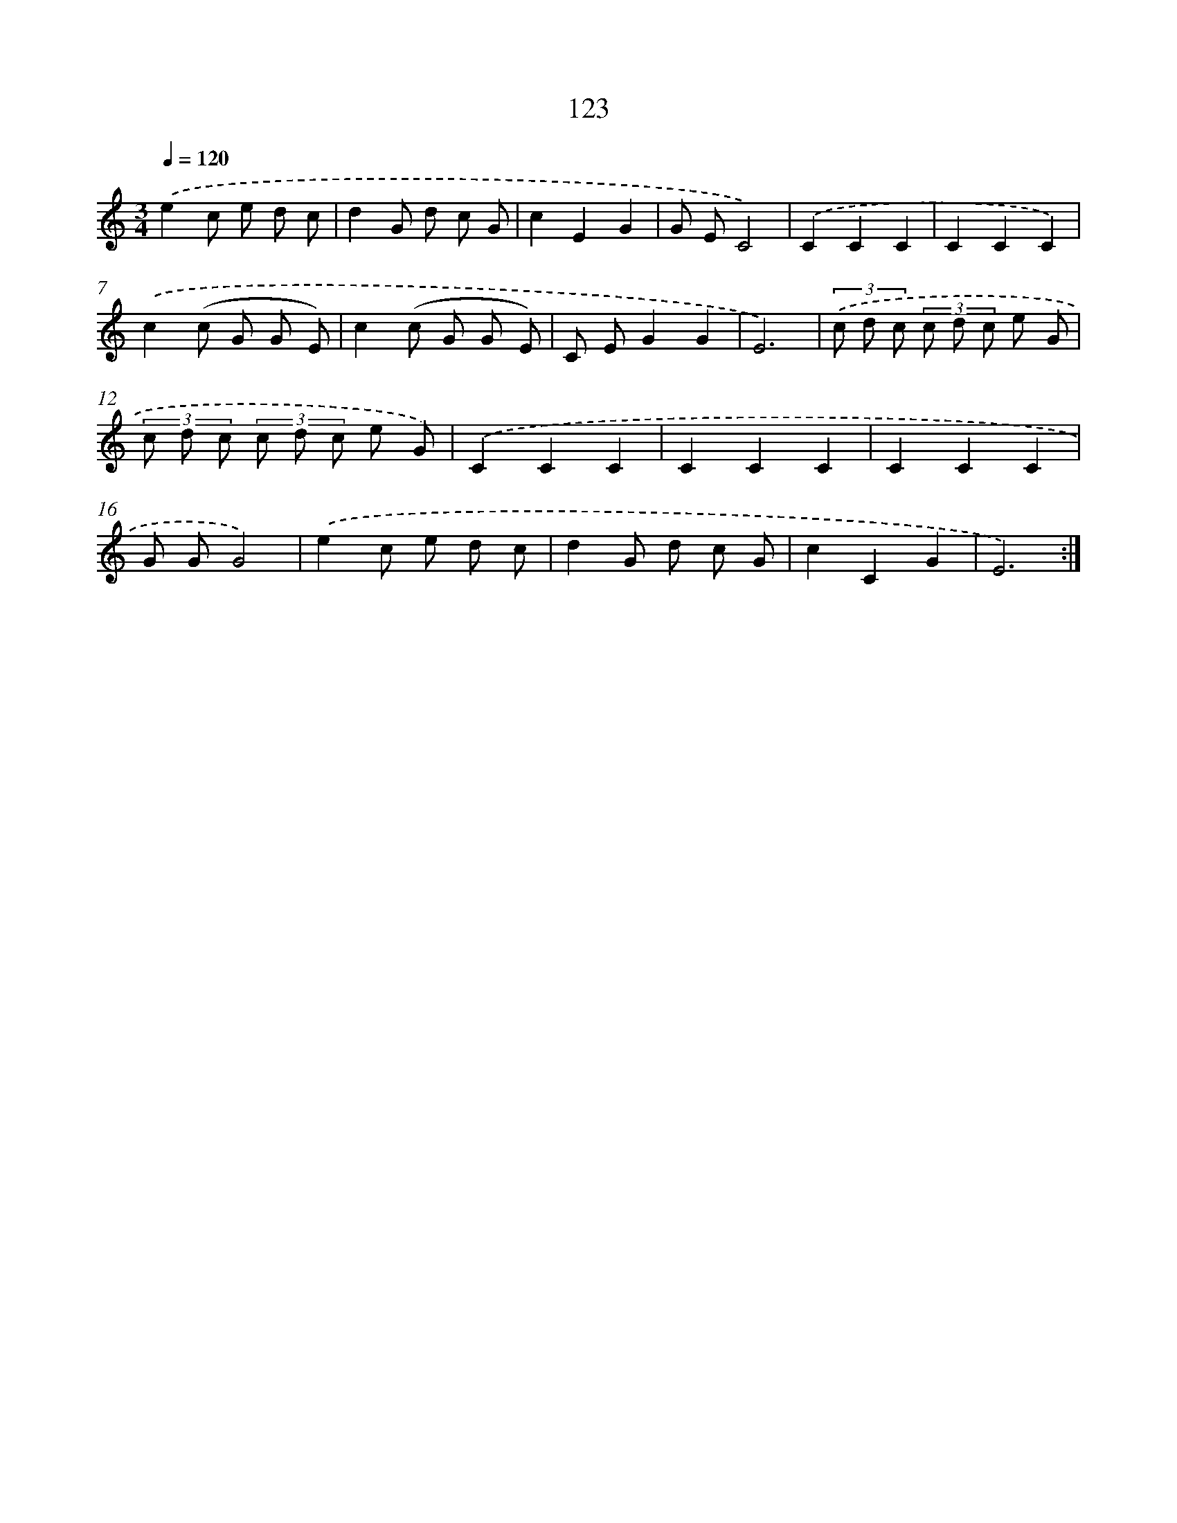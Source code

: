 X: 12825
T: 123
%%abc-version 2.0
%%abcx-abcm2ps-target-version 5.9.1 (29 Sep 2008)
%%abc-creator hum2abc beta
%%abcx-conversion-date 2018/11/01 14:37:28
%%humdrum-veritas 282965769
%%humdrum-veritas-data 3609360072
%%continueall 1
%%barnumbers 0
L: 1/8
M: 3/4
Q: 1/4=120
K: C clef=treble
.('e2c e d c |
d2G d c G |
c2E2G2 |
G EC4) |
.('C2C2C2 |
C2C2C2) |
.('c2(c G G E) |
c2(c G G E) |
C EG2G2 |
E6) |
(3.('c d c (3c d c e G |
(3c d c (3c d c e G) |
.('C2C2C2 |
C2C2C2 |
C2C2C2 |
G GG4) |
.('e2c e d c |
d2G d c G |
c2C2G2 |
E6) :|]
